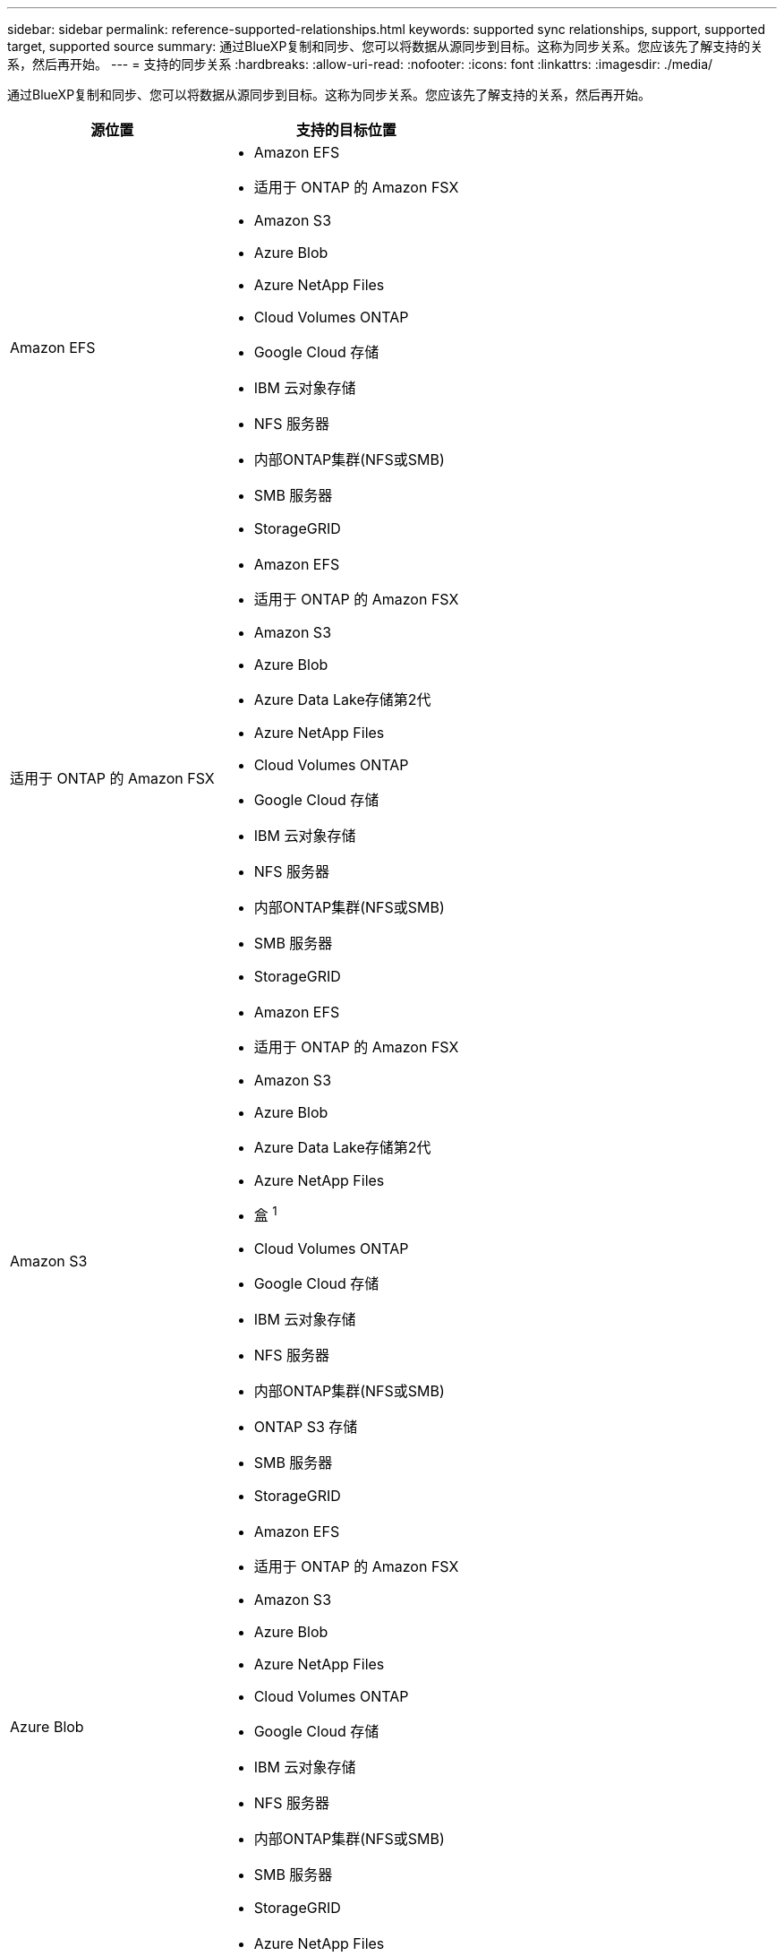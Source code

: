 ---
sidebar: sidebar 
permalink: reference-supported-relationships.html 
keywords: supported sync relationships, support, supported target, supported source 
summary: 通过BlueXP复制和同步、您可以将数据从源同步到目标。这称为同步关系。您应该先了解支持的关系，然后再开始。 
---
= 支持的同步关系
:hardbreaks:
:allow-uri-read: 
:nofooter: 
:icons: font
:linkattrs: 
:imagesdir: ./media/


[role="lead"]
通过BlueXP复制和同步、您可以将数据从源同步到目标。这称为同步关系。您应该先了解支持的关系，然后再开始。

[cols="20,25"]
|===
| 源位置 | 支持的目标位置 


| Amazon EFS  a| 
* Amazon EFS
* 适用于 ONTAP 的 Amazon FSX
* Amazon S3
* Azure Blob
* Azure NetApp Files
* Cloud Volumes ONTAP
* Google Cloud 存储
* IBM 云对象存储
* NFS 服务器
* 内部ONTAP集群(NFS或SMB)
* SMB 服务器
* StorageGRID




| 适用于 ONTAP 的 Amazon FSX  a| 
* Amazon EFS
* 适用于 ONTAP 的 Amazon FSX
* Amazon S3
* Azure Blob
* Azure Data Lake存储第2代
* Azure NetApp Files
* Cloud Volumes ONTAP
* Google Cloud 存储
* IBM 云对象存储
* NFS 服务器
* 内部ONTAP集群(NFS或SMB)
* SMB 服务器
* StorageGRID




| Amazon S3  a| 
* Amazon EFS
* 适用于 ONTAP 的 Amazon FSX
* Amazon S3
* Azure Blob
* Azure Data Lake存储第2代
* Azure NetApp Files
* 盒 ^1^
* Cloud Volumes ONTAP
* Google Cloud 存储
* IBM 云对象存储
* NFS 服务器
* 内部ONTAP集群(NFS或SMB)
* ONTAP S3 存储
* SMB 服务器
* StorageGRID




| Azure Blob  a| 
* Amazon EFS
* 适用于 ONTAP 的 Amazon FSX
* Amazon S3
* Azure Blob
* Azure NetApp Files
* Cloud Volumes ONTAP
* Google Cloud 存储
* IBM 云对象存储
* NFS 服务器
* 内部ONTAP集群(NFS或SMB)
* SMB 服务器
* StorageGRID




| Azure Data Lake存储第2代  a| 
* Azure NetApp Files
* Cloud Volumes ONTAP
* 适用于 ONTAP 的 FSX
* IBM 云对象存储
* NFS 服务器
* 内部ONTAP
* ONTAP S3 存储
* SMB 服务器
* StorageGRID




| Azure NetApp Files  a| 
* Amazon EFS
* 适用于 ONTAP 的 Amazon FSX
* Amazon S3
* Azure Blob
* Azure Data Lake存储第2代
* Azure NetApp Files
* Cloud Volumes ONTAP
* Google Cloud 存储
* IBM 云对象存储
* NFS 服务器
* 内部ONTAP集群(NFS或SMB)
* SMB 服务器
* StorageGRID




| 盒 ^1^  a| 
* 适用于 ONTAP 的 Amazon FSX
* Amazon S3
* Azure NetApp Files
* Cloud Volumes ONTAP
* IBM 云对象存储
* NFS 服务器
* SMB 服务器
* StorageGRID




| Cloud Volumes ONTAP  a| 
* Amazon EFS
* 适用于 ONTAP 的 Amazon FSX
* Amazon S3
* Azure Blob
* Azure Data Lake存储第2代
* Azure NetApp Files
* Cloud Volumes ONTAP
* Google Cloud 存储
* IBM 云对象存储
* NFS 服务器
* 内部ONTAP集群(NFS或SMB)
* SMB 服务器
* StorageGRID




| Google Cloud 存储  a| 
* Amazon EFS
* 适用于 ONTAP 的 Amazon FSX
* Amazon S3
* Azure Blob
* Azure NetApp Files
* Cloud Volumes ONTAP
* Google Cloud 存储
* IBM 云对象存储
* NFS 服务器
* 内部ONTAP集群(NFS或SMB)
* ONTAP S3 存储
* SMB 服务器
* StorageGRID




| Google Drive  a| 
* NFS 服务器
* SMB 服务器




| IBM 云对象存储  a| 
* Amazon EFS
* 适用于 ONTAP 的 Amazon FSX
* Amazon S3
* Azure Blob
* Azure Data Lake存储第2代
* Azure NetApp Files
* 盒 ^1^
* Cloud Volumes ONTAP
* Google Cloud 存储
* IBM 云对象存储
* NFS 服务器
* 内部ONTAP集群(NFS或SMB)
* SMB 服务器
* StorageGRID




| NFS 服务器  a| 
* Amazon EFS
* 适用于 ONTAP 的 Amazon FSX
* Amazon S3
* Azure Blob
* Azure Data Lake存储第2代
* Azure NetApp Files
* Cloud Volumes ONTAP
* Google Cloud 存储
* Google Drive
* IBM 云对象存储
* NFS 服务器
* 内部ONTAP集群(NFS或SMB)
* ONTAP S3 存储
* SMB 服务器
* StorageGRID




| 内部ONTAP集群(NFS或SMB)  a| 
* Amazon EFS
* 适用于 ONTAP 的 Amazon FSX
* Amazon S3
* Azure Blob
* Azure Data Lake存储第2代
* Azure NetApp Files
* Cloud Volumes ONTAP
* Google Cloud 存储
* IBM 云对象存储
* NFS 服务器
* 内部ONTAP集群(NFS或SMB)
* SMB 服务器
* StorageGRID




| ONTAP S3 存储  a| 
* Amazon S3
* Azure Data Lake存储第2代
* Google Cloud 存储
* NFS 服务器
* SMB 服务器
* StorageGRID
* ONTAP S3 存储




| SFTP ^2^ | S3 


| SMB 服务器  a| 
* Amazon EFS
* 适用于 ONTAP 的 Amazon FSX
* Amazon S3
* Azure Blob
* Azure Data Lake存储第2代
* Azure NetApp Files
* Cloud Volumes ONTAP
* Google Cloud 存储
* Google Drive
* IBM 云对象存储
* NFS 服务器
* 内部ONTAP集群(NFS或SMB)
* ONTAP S3 存储
* SMB 服务器
* StorageGRID




| StorageGRID  a| 
* Amazon EFS
* 适用于 ONTAP 的 Amazon FSX
* Amazon S3
* Azure Blob
* Azure Data Lake存储第2代
* Azure NetApp Files
* 盒 ^1^
* Cloud Volumes ONTAP
* Google Cloud 存储
* IBM 云对象存储
* NFS 服务器
* 内部ONTAP集群(NFS或SMB)
* ONTAP S3 存储
* SMB 服务器
* StorageGRID


|===
注释：

. 预览版可提供盒式支持。
. 仅使用BlueXP副本和同步API支持与此源/目标的同步关系。
. 当 BLOB 容器是目标容器时，可以选择特定的 Azure Blob 存储层：
+
** 热存储
** 冷却存储


. 【存储类】当 Amazon S3 为目标时，您可以选择特定的 S3 存储类：
+
** 标准（这是默认类）
** Intelligent-Hierarchy
** 标准—不经常访问
** 一个 ZONE 不常访问
** Glacier 深度存档
** Glacier灵活检索
** Glacier 即时检索


. 当 Google Cloud Storage 存储分段为目标时，您可以选择特定的存储类：
+
** 标准
** 近线
** 冷线
** 归档



